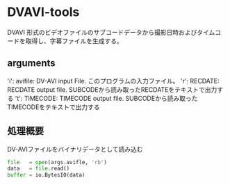 * DVAVI-tools
  
  DVAVI 形式のビデオファイルのサブコードデータから撮影日時およびタイムコードを取得し、字幕ファイルを生成する。

** arguments
   
   'i': avifile: DV-AVI input File. このプログラムの入力ファイル。
   'r': RECDATE: RECDATE output file. SUBCODEから読み取ったRECDATEをテキストで出力する
   't': TIMECODE: TIMECODE output file. SUBCODEから読み取ったTIMECODEをテキストで出力する

** 処理概要   

   DV-AVIファイルをバイナリデータとして読み込む

   #+BEGIN_SRC python
   file   = open(args.avifle, 'rb')
   data   = file.read()
   buffer = io.BytesIO(data)
   #+END_SRC

   
   
   
   

